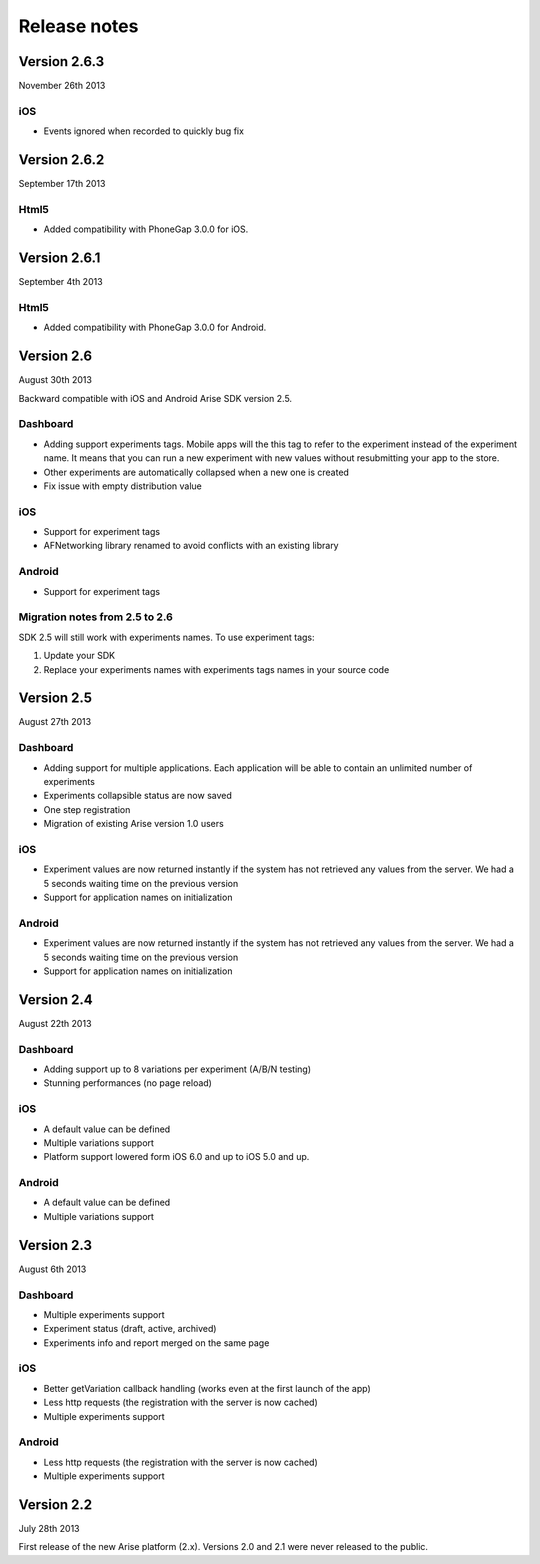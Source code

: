 .. meta::
   :description: What happens since the previous version of Arise?

Release notes
*****************

Version 2.6.3
==================
November 26th 2013

iOS
------

* Events ignored when recorded to quickly bug fix


Version 2.6.2
==================
September 17th 2013

Html5
------

* Added compatibility with PhoneGap 3.0.0 for iOS.

Version 2.6.1
==================
September 4th 2013

Html5
------

* Added compatibility with PhoneGap 3.0.0 for Android.

Version 2.6
==================
August 30th 2013

Backward compatible with iOS and Android Arise SDK version 2.5.

Dashboard
----------

* Adding support experiments tags. Mobile apps will the this tag to refer to the experiment instead of the experiment name. It means that you can run a new experiment with new values without resubmitting your app to the store.
* Other experiments are automatically collapsed when a new one is created
* Fix issue with empty distribution value

iOS
----

* Support for experiment tags
* AFNetworking library renamed to avoid conflicts with an existing library

Android
--------

* Support for experiment tags

Migration notes from 2.5 to 2.6
--------------------------------
SDK 2.5 will still work with experiments names. To use experiment tags:

1. Update your SDK
2. Replace your experiments names with experiments tags names in your source code

Version 2.5
==================
August 27th 2013

Dashboard
----------

* Adding support for multiple applications. Each application will be able to contain an unlimited number of experiments
* Experiments collapsible status are now saved
* One step registration
* Migration of existing Arise version 1.0 users

iOS
----

* Experiment values are now returned instantly if the system has not retrieved any values from the server. We had a 5 seconds waiting time on the previous version
* Support for application names on initialization

Android
--------

* Experiment values are now returned instantly if the system has not retrieved any values from the server. We had a 5 seconds waiting time on the previous version
* Support for application names on initialization

Version 2.4
==================
August 22th 2013

Dashboard
----------

* Adding support up to 8 variations per experiment (A/B/N testing)
* Stunning performances (no page reload)

iOS
----

* A default value can be defined
* Multiple variations support
* Platform support lowered form iOS 6.0 and up to iOS 5.0 and up.

Android
--------

* A default value can be defined
* Multiple variations support

Version 2.3
==================
August 6th 2013

Dashboard
----------

* Multiple experiments support
* Experiment status (draft, active, archived)
* Experiments info and report merged on the same page

iOS
----

* Better getVariation callback handling (works even at the first launch of the app)
* Less http requests (the registration with the server is now cached)
* Multiple experiments support

Android
--------

* Less http requests (the registration with the server is now cached)
* Multiple experiments support

Version 2.2
==================
July 28th 2013

First release of the new Arise platform (2.x). Versions 2.0 and 2.1 were never released to the public.
